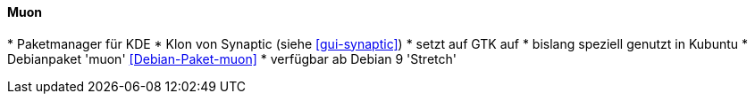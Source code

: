 // Datei: ./werkzeuge/werkzeuge-zur-paketverwaltung-ueberblick/gui-zur-paketverwaltung/muon.adoc

// Baustelle: Idee

[[gui-muon]]

==== Muon ====

// Stichworte für den Index
(((Debianpaket, muon)))
(((muon)))
(((Synaptic)))
* Paketmanager für KDE
* Klon von Synaptic (siehe <<gui-synaptic>>)
* setzt auf GTK auf
* bislang speziell genutzt in Kubuntu
* Debianpaket 'muon' <<Debian-Paket-muon>>
* verfügbar ab Debian 9 'Stretch'

// Datei (Ende): ./werkzeuge/werkzeuge-zur-paketverwaltung-ueberblick/gui-zur-paketverwaltung/muon.adoc

